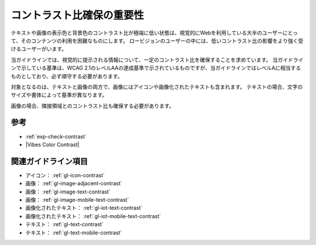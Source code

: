 .. _exp-contrast:

##########################
コントラスト比確保の重要性
##########################

テキストや画像の表示色と背景色のコントラスト比が極端に低い状態は、視覚的にWebを利用している大半のユーザーにとって、そのコンテンツの利用を困難なものにします。
ロービジョンのユーザーの中には、低いコントラスト比の影響をより強く受けるユーザーがいます。

当ガイドラインでは、視覚的に提示される情報について、一定のコントラスト比を確保することを求めています。
当ガイドラインで示している基準は、WCAG 2.1のレベルAAの達成基準で示されているものですが、当ガイドラインではレベルAに相当するものとしており、必ず順守する必要があります。

対象となるのは、テキストと画像の両方で、画像にはアイコンや画像化されたテキストも含まれます。
テキストの場合、文字のサイズや書体によって基準が異なります。

画像の場合、隣接領域とのコントラスト比も確保する必要があります。

****
参考
****

*  :ref:`exp-check-contrast`
*  |Vibes Color Contrast|

********************
関連ガイドライン項目
********************

*  アイコン： :ref:`gl-icon-contrast`
*  画像： :ref:`gl-image-adjacent-contrast`
*  画像： :ref:`gl-image-text-contrast`
*  画像： :ref:`gl-image-mobile-text-contrast`
*  画像化されたテキスト： :ref:`gl-iot-text-contrast`
*  画像化されたテキスト： :ref:`gl-iot-mobile-text-contrast`
*  テキスト： :ref:`gl-text-contrast`
*  テキスト： :ref:`gl-text-mobile-contrast`

